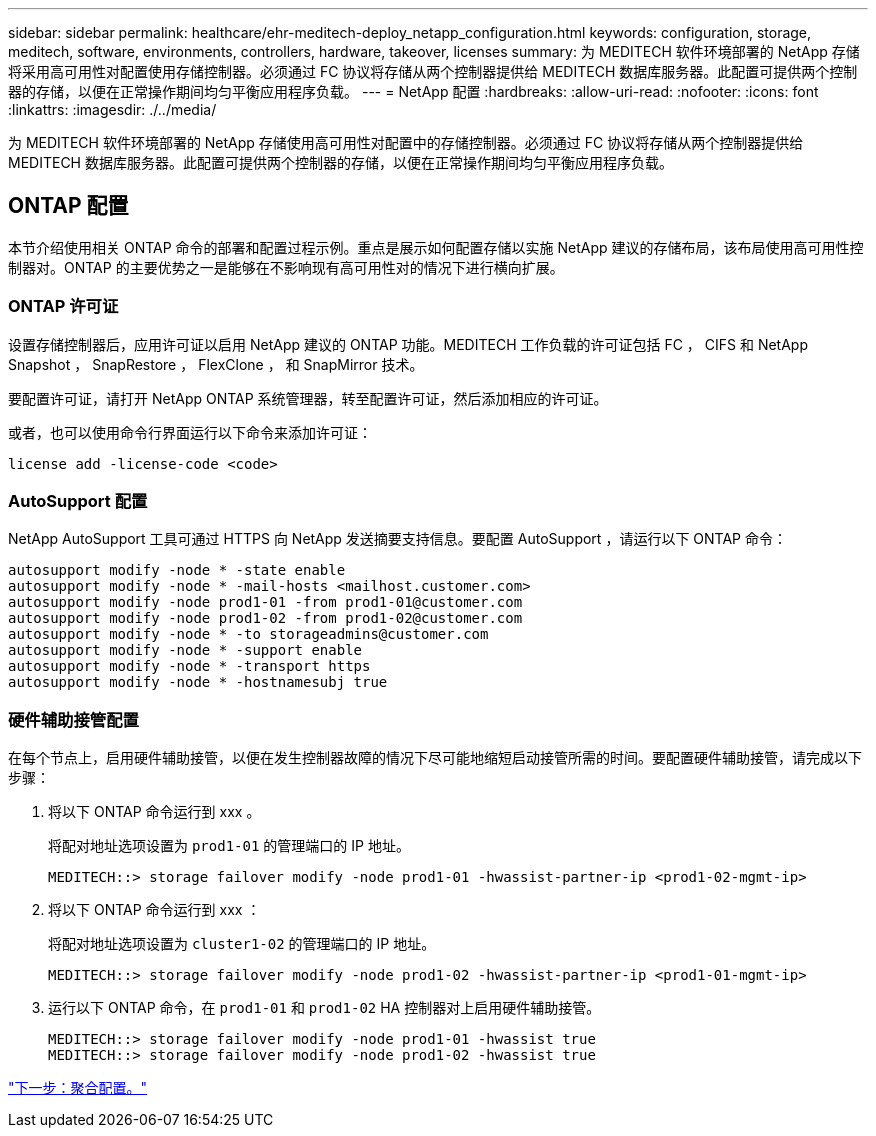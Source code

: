 ---
sidebar: sidebar 
permalink: healthcare/ehr-meditech-deploy_netapp_configuration.html 
keywords: configuration, storage, meditech, software, environments, controllers, hardware, takeover, licenses 
summary: 为 MEDITECH 软件环境部署的 NetApp 存储将采用高可用性对配置使用存储控制器。必须通过 FC 协议将存储从两个控制器提供给 MEDITECH 数据库服务器。此配置可提供两个控制器的存储，以便在正常操作期间均匀平衡应用程序负载。 
---
= NetApp 配置
:hardbreaks:
:allow-uri-read: 
:nofooter: 
:icons: font
:linkattrs: 
:imagesdir: ./../media/


[role="lead"]
为 MEDITECH 软件环境部署的 NetApp 存储使用高可用性对配置中的存储控制器。必须通过 FC 协议将存储从两个控制器提供给 MEDITECH 数据库服务器。此配置可提供两个控制器的存储，以便在正常操作期间均匀平衡应用程序负载。



== ONTAP 配置

本节介绍使用相关 ONTAP 命令的部署和配置过程示例。重点是展示如何配置存储以实施 NetApp 建议的存储布局，该布局使用高可用性控制器对。ONTAP 的主要优势之一是能够在不影响现有高可用性对的情况下进行横向扩展。



=== ONTAP 许可证

设置存储控制器后，应用许可证以启用 NetApp 建议的 ONTAP 功能。MEDITECH 工作负载的许可证包括 FC ， CIFS 和 NetApp Snapshot ， SnapRestore ， FlexClone ， 和 SnapMirror 技术。

要配置许可证，请打开 NetApp ONTAP 系统管理器，转至配置许可证，然后添加相应的许可证。

或者，也可以使用命令行界面运行以下命令来添加许可证：

....
license add -license-code <code>
....


=== AutoSupport 配置

NetApp AutoSupport 工具可通过 HTTPS 向 NetApp 发送摘要支持信息。要配置 AutoSupport ，请运行以下 ONTAP 命令：

....
autosupport modify -node * -state enable
autosupport modify -node * -mail-hosts <mailhost.customer.com>
autosupport modify -node prod1-01 -from prod1-01@customer.com
autosupport modify -node prod1-02 -from prod1-02@customer.com
autosupport modify -node * -to storageadmins@customer.com
autosupport modify -node * -support enable
autosupport modify -node * -transport https
autosupport modify -node * -hostnamesubj true
....


=== 硬件辅助接管配置

在每个节点上，启用硬件辅助接管，以便在发生控制器故障的情况下尽可能地缩短启动接管所需的时间。要配置硬件辅助接管，请完成以下步骤：

. 将以下 ONTAP 命令运行到 xxx 。
+
将配对地址选项设置为 `prod1-01` 的管理端口的 IP 地址。

+
....
MEDITECH::> storage failover modify -node prod1-01 -hwassist-partner-ip <prod1-02-mgmt-ip>
....
. 将以下 ONTAP 命令运行到 xxx ：
+
将配对地址选项设置为 `cluster1-02` 的管理端口的 IP 地址。

+
....
MEDITECH::> storage failover modify -node prod1-02 -hwassist-partner-ip <prod1-01-mgmt-ip>
....
. 运行以下 ONTAP 命令，在 `prod1-01` 和 `prod1-02` HA 控制器对上启用硬件辅助接管。
+
....
MEDITECH::> storage failover modify -node prod1-01 -hwassist true
MEDITECH::> storage failover modify -node prod1-02 -hwassist true
....


link:ehr-meditech-deploy_aggregate_configuration.html["下一步：聚合配置。"]
